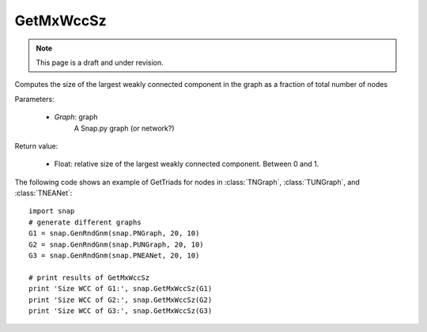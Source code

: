 GetMxWccSz
''''''''''
.. note::

    This page is a draft and under revision.


.. function:: GetMxWccSz(Graph)

Computes the size of the largest weakly connected component in the graph
as a fraction of total number of nodes

Parameters:

 - *Graph*: graph
     A Snap.py graph (or network?)
 
Return value:

 - Float: relative size of the largest weakly connected component.
   Between 0 and 1.

The following code shows an example of GetTriads for nodes in
:class:`TNGraph`, :class:`TUNGraph`, and :class:`TNEANet`::

  import snap
  # generate different graphs
  G1 = snap.GenRndGnm(snap.PNGraph, 20, 10)
  G2 = snap.GenRndGnm(snap.PUNGraph, 20, 10)
  G3 = snap.GenRndGnm(snap.PNEANet, 20, 10)

  # print results of GetMxWccSz
  print 'Size WCC of G1:', snap.GetMxWccSz(G1)
  print 'Size WCC of G2:', snap.GetMxWccSz(G2)
  print 'Size WCC of G3:', snap.GetMxWccSz(G3)


